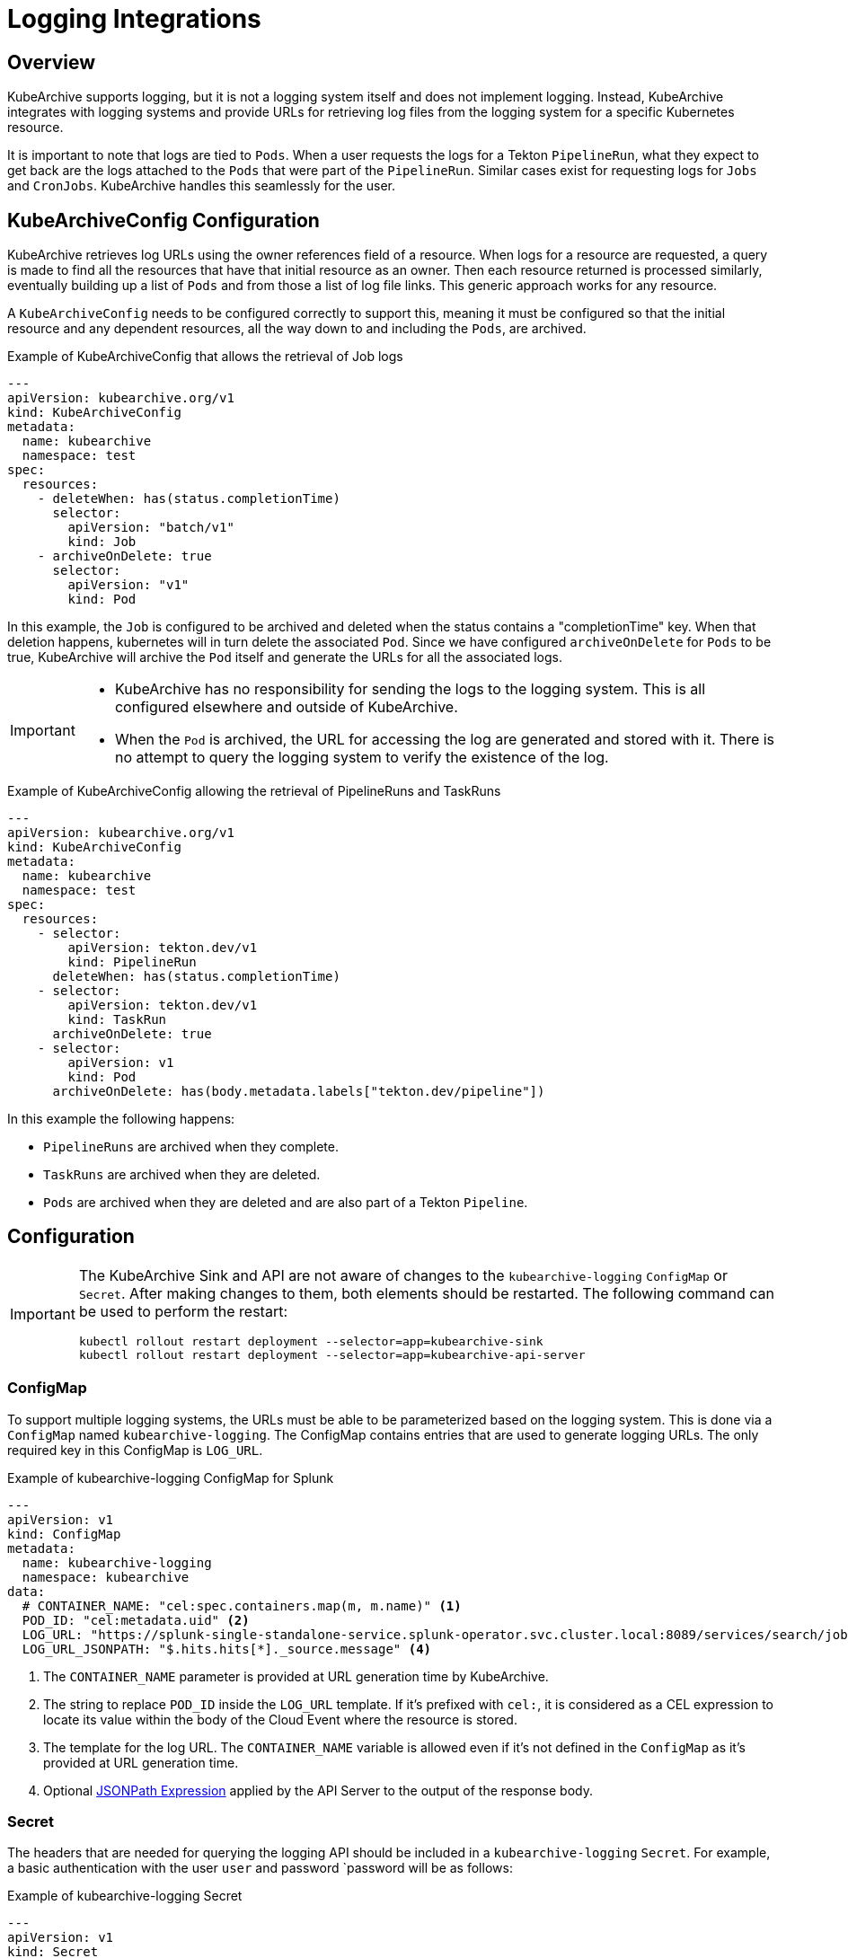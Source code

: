 = Logging Integrations

== Overview

KubeArchive supports logging, but it is not a logging system itself and
does not implement logging. Instead, KubeArchive integrates with logging systems
and provide URLs for retrieving log files from the logging system for a specific
Kubernetes resource.

It is important to note that logs are tied to `Pods`. When a user requests the logs
for a Tekton `PipelineRun`, what they expect to get back are the logs attached to the
`Pods` that were part of the `PipelineRun`. Similar cases exist for requesting logs for
`Jobs` and `CronJobs`. KubeArchive handles this seamlessly for the user.

== KubeArchiveConfig Configuration

KubeArchive retrieves log URLs using the owner references field of a resource.
When logs for a resource are requested, a query is made to find all the resources
that have that initial resource as an owner. Then each resource returned is
processed similarly, eventually building up a list of `Pods` and from those a
list of log file links. This generic approach works for any resource.

A `KubeArchiveConfig` needs to be configured correctly to support this, meaning it must
be configured so that the initial resource and any dependent resources, all the way
down to and including the `Pods`, are archived.

.Example of KubeArchiveConfig that allows the retrieval of Job logs
[source,yaml]
----
---
apiVersion: kubearchive.org/v1
kind: KubeArchiveConfig
metadata:
  name: kubearchive
  namespace: test
spec:
  resources:
    - deleteWhen: has(status.completionTime)
      selector:
        apiVersion: "batch/v1"
        kind: Job
    - archiveOnDelete: true
      selector:
        apiVersion: "v1"
        kind: Pod
----
In this example, the `Job` is configured to be archived and deleted when
the status contains a "completionTime" key. When that deletion happens,
kubernetes will in turn delete the associated `Pod`. Since we have
configured `archiveOnDelete` for `Pods` to be true, KubeArchive will archive
the `Pod` itself and generate the URLs for all the associated logs.

[IMPORTANT]
====

- KubeArchive has no responsibility for sending the logs to the logging system.
This is all configured elsewhere and outside of KubeArchive.
- When the `Pod` is archived, the URL for accessing the log are generated
and stored with it. There is no attempt to query the logging system to verify
the existence of the log.

====

.Example of KubeArchiveConfig allowing the retrieval of PipelineRuns and TaskRuns
[source,yaml]
----
---
apiVersion: kubearchive.org/v1
kind: KubeArchiveConfig
metadata:
  name: kubearchive
  namespace: test
spec:
  resources:
    - selector:
        apiVersion: tekton.dev/v1
        kind: PipelineRun
      deleteWhen: has(status.completionTime)
    - selector:
        apiVersion: tekton.dev/v1
        kind: TaskRun
      archiveOnDelete: true
    - selector:
        apiVersion: v1
        kind: Pod
      archiveOnDelete: has(body.metadata.labels["tekton.dev/pipeline"])
----
In this example the following happens:

- `PipelineRuns` are archived when they complete.
- `TaskRuns` are archived when they are deleted.
- `Pods` are archived when they are deleted and are also part of a Tekton `Pipeline`.

== Configuration

[IMPORTANT]
====
The KubeArchive Sink and API are not aware of changes to the `kubearchive-logging` `ConfigMap` or `Secret`.
After making changes to them, both elements should be restarted. The following
command can be used to perform the restart:

[source, bash]
----
kubectl rollout restart deployment --selector=app=kubearchive-sink
kubectl rollout restart deployment --selector=app=kubearchive-api-server
----
====

=== ConfigMap

To support multiple logging systems, the URLs must be able to be parameterized
based on the logging system. This is done via a `ConfigMap` named
`kubearchive-logging`.
The ConfigMap contains entries that are used to generate logging URLs.
The only required key in this ConfigMap is `LOG_URL`.

.Example of kubearchive-logging ConfigMap for Splunk
[source,yaml]
----
---
apiVersion: v1
kind: ConfigMap
metadata:
  name: kubearchive-logging
  namespace: kubearchive
data:
  # CONTAINER_NAME: "cel:spec.containers.map(m, m.name)" <1>
  POD_ID: "cel:metadata.uid" <2>
  LOG_URL: "https://splunk-single-standalone-service.splunk-operator.svc.cluster.local:8089/services/search/jobs/export?search=search%20%2A%20%7C%20spath%20%22kubernetes.pod_id%22%20%7C%20search%20%22kubernetes.pod_id%22%3D%22{POD_ID}%22%20%7C%20spath%20%22kubernetes.container_name%22%20%7C%20search%20%22kubernetes.container_name%22%3D%22{CONTAINER_NAME}%22%20%7C%20sort%20time%20%7C%20table%20%22message%22&output_mode=json" <3>
  LOG_URL_JSONPATH: "$.hits.hits[*]._source.message" <4>
----

<1> The `CONTAINER_NAME` parameter is provided at URL generation time by KubeArchive.
<2> The string to replace `POD_ID` inside the `LOG_URL` template.
If it's prefixed with `cel:`, it is considered as a CEL expression to locate its value
within the body of the Cloud Event where the resource is stored.
<3> The template for the log URL. The `CONTAINER_NAME` variable is allowed
even if it's not defined in the `ConfigMap` as it's provided at URL generation time.
<4> Optional
link:https://goessner.net/articles/JsonPath/[JSONPath Expression]
applied by the API Server to the output of the response body.

=== Secret

The headers that are needed for querying the logging API should be included in a `kubearchive-logging` `Secret`.
For example, a basic authentication with the user `user` and password `password will be as follows:

.Example of kubearchive-logging Secret
[source, yaml]
----
---
apiVersion: v1
kind: Secret
metadata:
  name: kubearchive-logging
  namespace: kubearchive
type: Opaque
stringData:
  Authorization: "Basic YWRtaW46cGFzc3dvcmQ=" # <1>
----

<1> The token is `user:password` in base64 encoding.

== Supported Logging Systems

KubeArchive currently integrates with both Splunk and Elasticsearch

=== Elasticsearch

.Example of kubearchive-logging ConfigMap for ElasticSearch integration
[source,yaml]
----
---
apiVersion: v1
kind: ConfigMap
metadata:
  name: kubearchive-logging
  namespace: kubearchive
data:
  POD_ID: "cel:metadata.uid"
  LOG_URL: "https://localhost:9200/fluentd/_search?_source_includes=message&size=10000&sort=_doc&q=kubernetes.pod_id:{POD_ID}%20AND%20kubernetes.container_name:{CONTAINER_NAME}"
  LOG_URL_JSONPATH: "$.hits.hits[*]._source.message"
----

=== Splunk

.Example of kubearchive-logging ConfigMap for Splunk integration
[source,yaml]
----
---
apiVersion: v1
kind: ConfigMap
metadata:
  name: kubearchive-logging
  namespace: kubearchive
data:
  POD_ID: "cel:metadata.uid"
  LOG_URL: "https://splunk-single-standalone-service.splunk-operator.svc.cluster.local:8089/services/search/jobs/export?search=search%20%2A%20%7C%20spath%20%22kubernetes.pod_id%22%20%7C%20search%20%22kubernetes.pod_id%22%3D%22{POD_ID}%22%20%7C%20spath%20%22kubernetes.container_name%22%20%7C%20search%20%22kubernetes.container_name%22%3D%22{CONTAINER_NAME}%22%20%7C%20sort%20time%20%7C%20table%20%22message%22&output_mode=json"
  LOG_URL_JSONPATH: "$[*].result.message"
----
